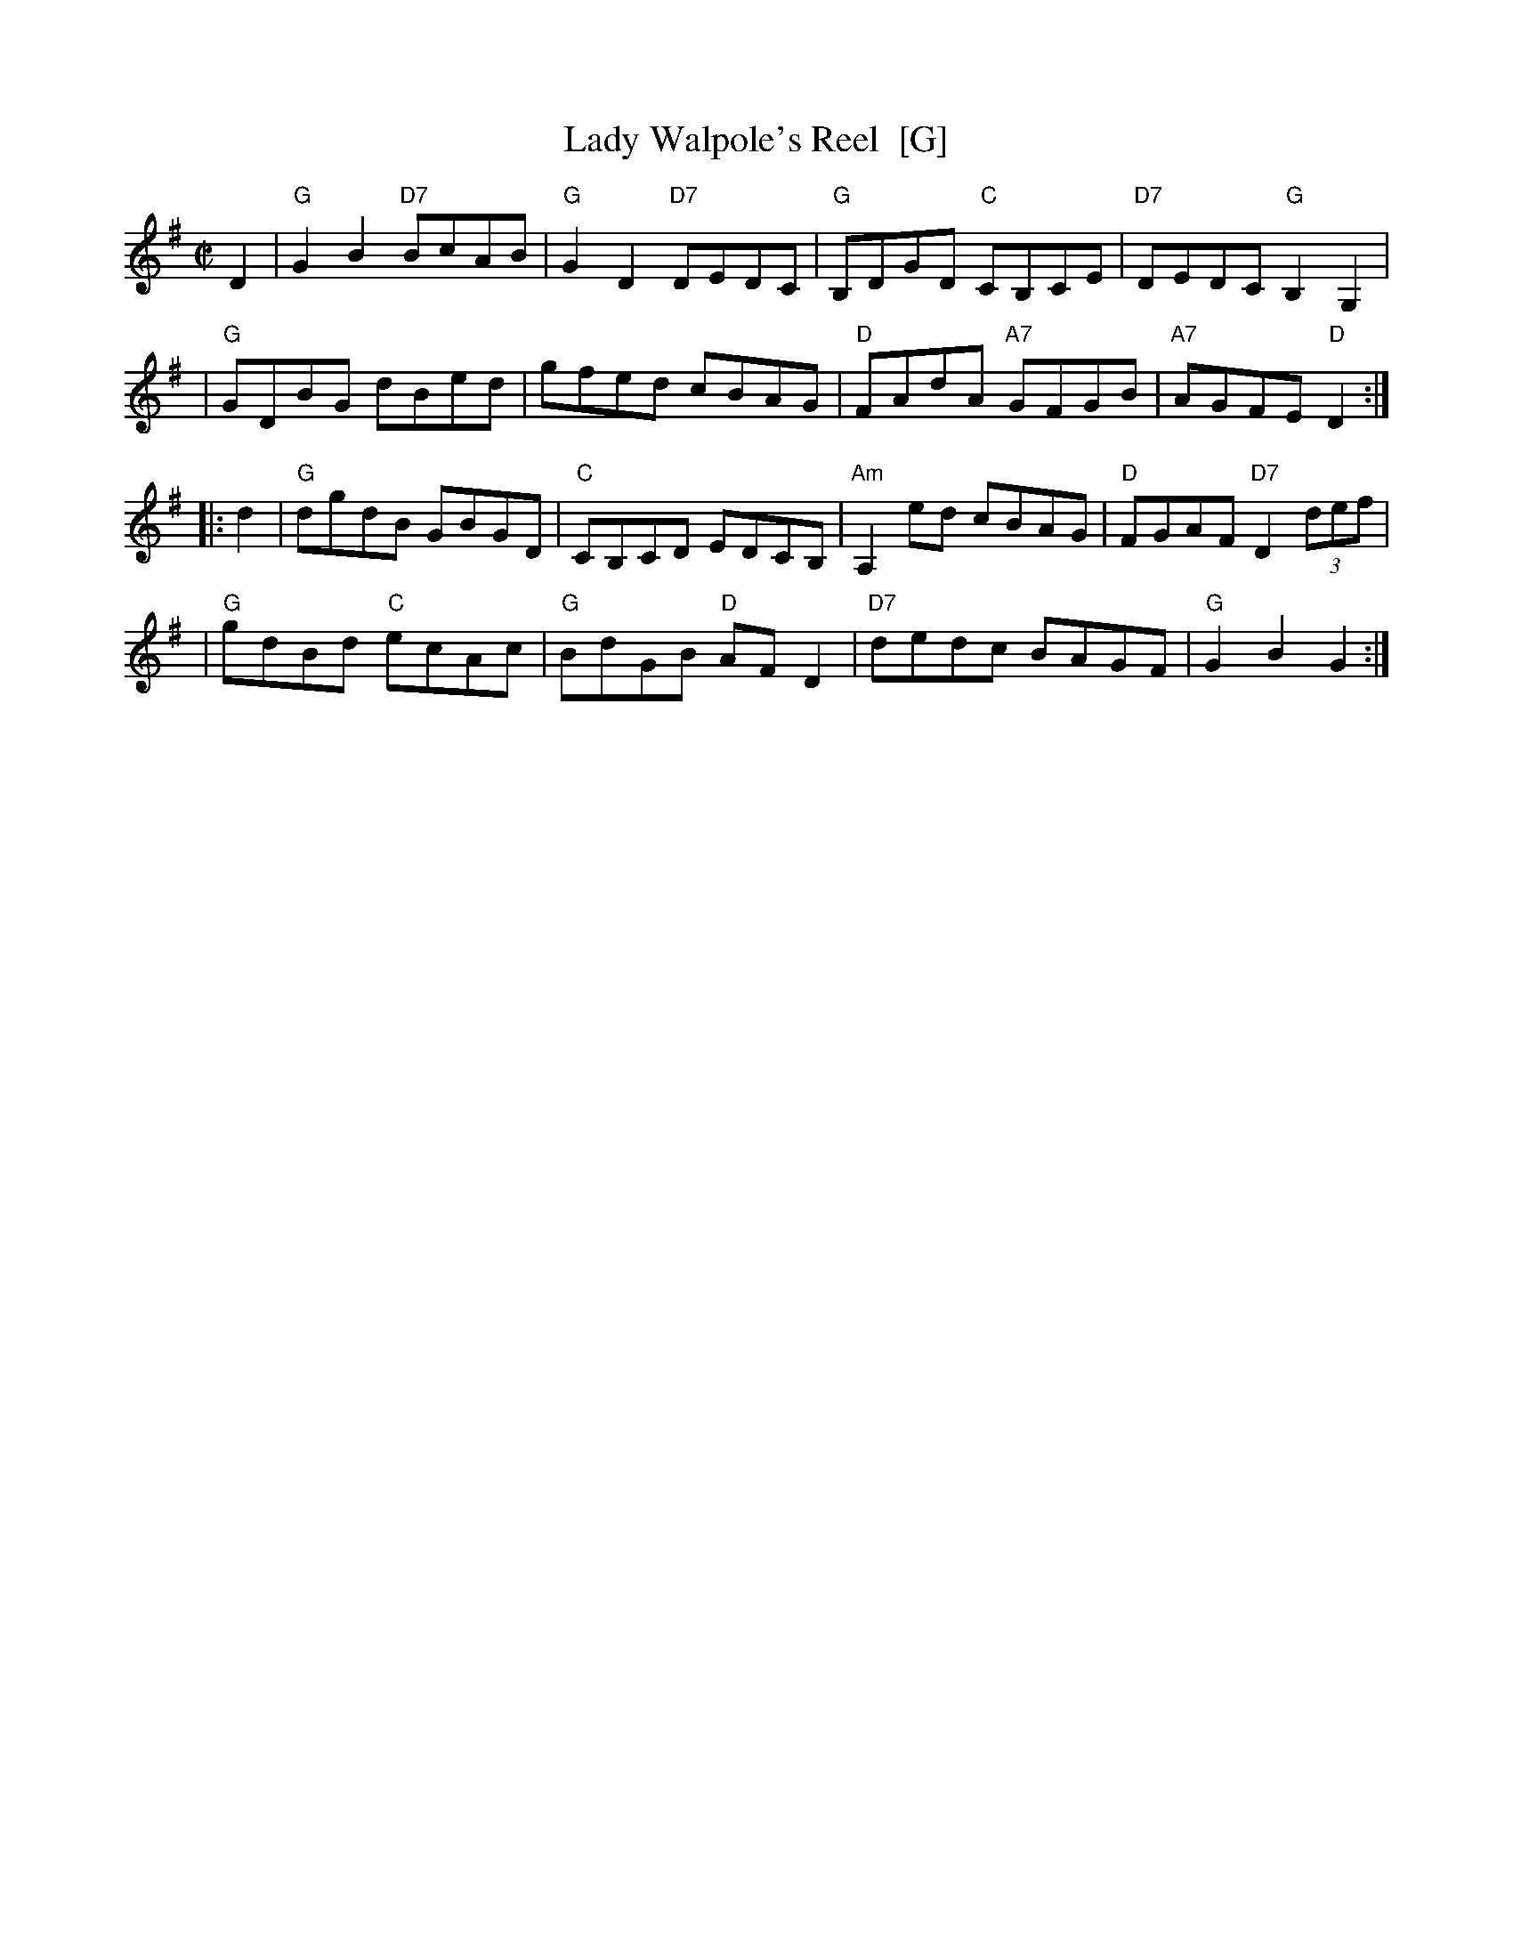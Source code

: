 X: 1
T: Lady Walpole's Reel  [G]
R: reel
M: C|
L: 1/8
N: Originally in Bb
Z: Transcribed to abc by Mary Lou Knack; slightly modified by John Chambers
B: Howe "1000 Jigs and Reels", c. 1867; pg. 80
B: White's Unique Collection of Jigs, Reels, etc. Boston: White-Smith Music Publishing Co., 1896
B: New England Fiddler's Repertoire
K: G
D2\
| "G"G2B2 "D7"BcAB \
| "G"G2D2 "D7"DEDC \
| "G"B,DGD "C"CB,CE \
| "D7"DEDC "G"B,2G,2 |
| "G"GDBG     dBed \
|     gfed     cBAG \
|  "D"FAdA "A7"GFGB \
| "A7"AGFE "D"D2 :|
|: d2 \
| "G"dgdB     GBGD \
| "C"CB,CD     EDCB, \
| "Am"A,2ed     cBAG \
|  "D"FGAF "D7"D2 (3def |
| "G"gdBd "C"ecAc \
| "G"BdGB  "D"AFD2 \
| "D7"dedc     BAGF \
| "G"G2B2     G2 :|
